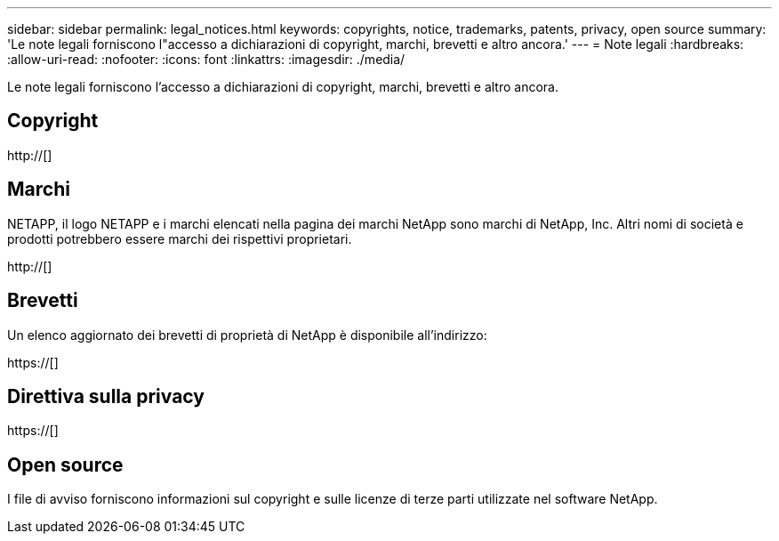 ---
sidebar: sidebar 
permalink: legal_notices.html 
keywords: copyrights, notice, trademarks, patents, privacy, open source 
summary: 'Le note legali forniscono l"accesso a dichiarazioni di copyright, marchi, brevetti e altro ancora.' 
---
= Note legali
:hardbreaks:
:allow-uri-read: 
:nofooter: 
:icons: font
:linkattrs: 
:imagesdir: ./media/


[role="lead"]
Le note legali forniscono l'accesso a dichiarazioni di copyright, marchi, brevetti e altro ancora.



== Copyright

http://[]



== Marchi

NETAPP, il logo NETAPP e i marchi elencati nella pagina dei marchi NetApp sono marchi di NetApp, Inc. Altri nomi di società e prodotti potrebbero essere marchi dei rispettivi proprietari.

http://[]



== Brevetti

Un elenco aggiornato dei brevetti di proprietà di NetApp è disponibile all'indirizzo:

https://[]



== Direttiva sulla privacy

https://[]



== Open source

I file di avviso forniscono informazioni sul copyright e sulle licenze di terze parti utilizzate nel software NetApp.
